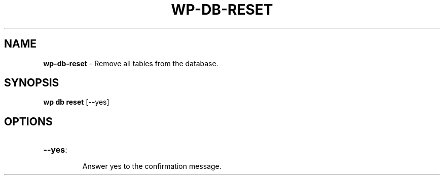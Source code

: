 .\" generated with Ronn/v0.7.3
.\" http://github.com/rtomayko/ronn/tree/0.7.3
.
.TH "WP\-DB\-RESET" "1" "" "WP-CLI"
.
.SH "NAME"
\fBwp\-db\-reset\fR \- Remove all tables from the database\.
.
.SH "SYNOPSIS"
\fBwp db reset\fR [\-\-yes]
.
.SH "OPTIONS"
.
.TP
\fB\-\-yes\fR:
.
.IP
Answer yes to the confirmation message\.

